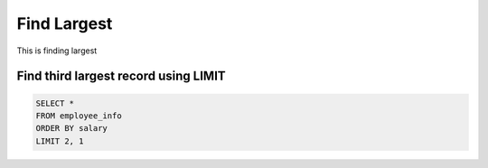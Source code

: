 Find Largest
==========================

This is finding largest


Find third largest record using LIMIT
----------------------------------------

.. code-block:: sql

    SELECT * 
    FROM employee_info
    ORDER BY salary
    LIMIT 2, 1 
